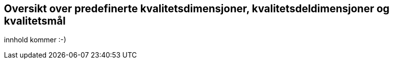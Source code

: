 == Oversikt over predefinerte kvalitetsdimensjoner, kvalitetsdeldimensjoner og kvalitetsmål 

innhold kommer :-)